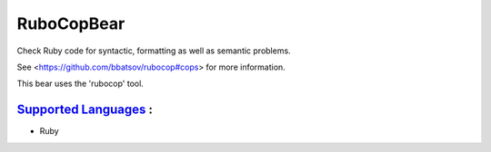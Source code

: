 **RuboCopBear**
===============

Check Ruby code for syntactic, formatting as well as semantic problems.

See <https://github.com/bbatsov/rubocop#cops> for more information.

This bear uses the 'rubocop' tool.

`Supported Languages <../README.rst>`_ :
-----

* Ruby

